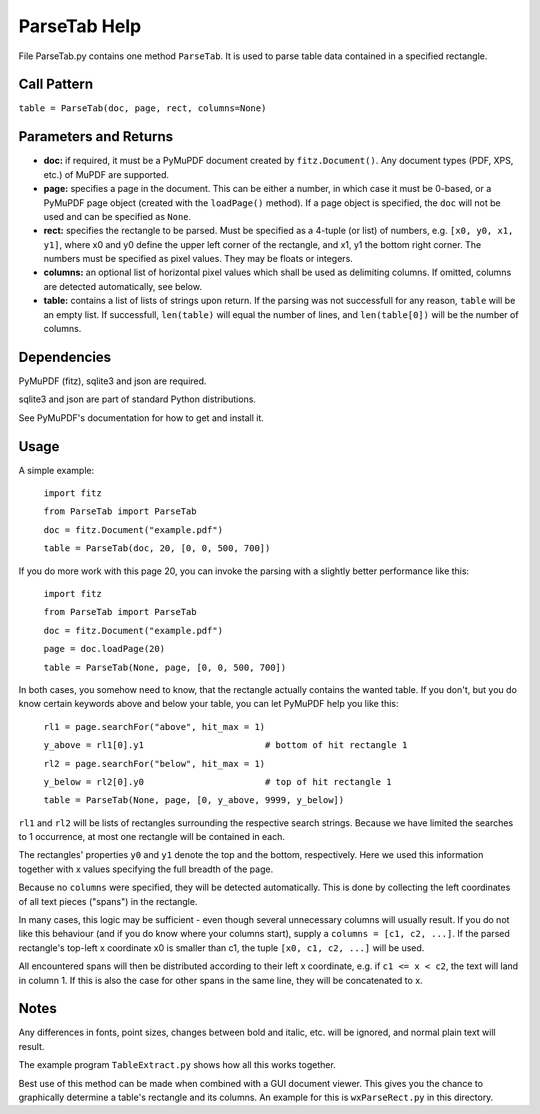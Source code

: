 ParseTab Help
==============
File ParseTab.py contains one method ``ParseTab``. It is used to parse table data contained in a specified rectangle.

Call Pattern
-------------
``table = ParseTab(doc, page, rect, columns=None)``

Parameters and Returns
----------------------
* **doc:** if required, it must be a PyMuPDF document created by ``fitz.Document()``. Any document types (PDF, XPS, etc.) of MuPDF are supported.
* **page:** specifies a page in the document. This can be either a number, in which case it must be 0-based, or a PyMuPDF page object (created with the ``loadPage()`` method). If a page object is specified, the ``doc`` will not be used and can be specified as ``None``.
* **rect:** specifies the rectangle to be parsed. Must be specified as a 4-tuple (or list) of numbers, e.g. ``[x0, y0, x1, y1]``, where x0 and y0 define the upper left corner of the rectangle, and x1, y1 the bottom right corner. The numbers must be specified as pixel values. They may be floats or integers.
* **columns:** an optional list of horizontal pixel values which shall be used as delimiting columns. If omitted, columns are detected automatically, see below.
* **table:** contains a list of lists of strings upon return. If the parsing was not successfull for any reason, ``table`` will be an empty list. If successfull, ``len(table)`` will equal the number of lines, and ``len(table[0])`` will be the number of columns.

Dependencies
------------
PyMuPDF (fitz), sqlite3 and json are required.

sqlite3 and json are part of standard Python distributions.

See PyMuPDF's documentation for how to get and install it.

Usage
------
A simple example:

    ``import fitz``
    
    ``from ParseTab import ParseTab``
    
    ``doc = fitz.Document("example.pdf")``
    
    ``table = ParseTab(doc, 20, [0, 0, 500, 700])``

If you do more work with this page 20, you can invoke the parsing with a slightly better performance like this:

    ``import fitz``
    
    ``from ParseTab import ParseTab``
    
    ``doc = fitz.Document("example.pdf")``
    
    ``page = doc.loadPage(20)``
    
    ``table = ParseTab(None, page, [0, 0, 500, 700])``

In both cases, you somehow need to know, that the rectangle actually contains the wanted table. If you don't, but you do know certain keywords above and below your table, you can let PyMuPDF help you like this:

    ``rl1 = page.searchFor("above", hit_max = 1)``
    
    ``y_above = rl1[0].y1                       # bottom of hit rectangle 1``
    
    ``rl2 = page.searchFor("below", hit_max = 1)``
    
    ``y_below = rl2[0].y0                       # top of hit rectangle 1``
    
    ``table = ParseTab(None, page, [0, y_above, 9999, y_below])``

``rl1`` and ``rl2`` will be lists of rectangles surrounding the respective search strings. Because we have limited the searches to 1 occurrence, at most one rectangle will be contained in each.

The rectangles' properties ``y0`` and ``y1`` denote the top and the bottom, respectively. Here we used this information together with x values specifying the full breadth of the page.

Because no ``columns`` were specified, they will be detected automatically. This is done by collecting the left coordinates of all text pieces ("spans") in the rectangle.

In many cases, this logic may be sufficient - even though several unnecessary columns will usually result. If you do not like this behaviour (and if you do know where your columns start), supply a ``columns = [c1, c2, ...]``. If the parsed rectangle's top-left x coordinate x0 is smaller than c1, the tuple ``[x0, c1, c2, ...]`` will be used.

All encountered spans will then be distributed according to their left x coordinate, e.g. if ``c1 <= x < c2``, the text will land in column 1. If this is also the case for other spans in the same line, they will be concatenated to x.

Notes
------
Any differences in fonts, point sizes, changes between bold and italic, etc. will be ignored, and normal plain text will result.

The example program ``TableExtract.py`` shows how all this works together.

Best use of this method can be made when combined with a GUI document viewer. This gives you the chance to graphically determine a table's rectangle and its columns. An example for this is ``wxParseRect.py`` in this directory.
